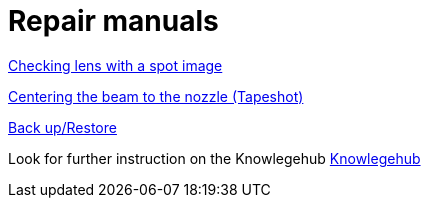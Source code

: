 = Repair manuals
:imagesdir: img

xref:servicemanual/laser-specificrepairandsettingwork/cleaningandsettingwork.adoc#_creating_a_spot_image[Checking lens with a spot image]

xref:servicemanual/laser-specificrepairandsettingwork/cleaningandsettingwork.html#_centering_the_beam_to_the_nozzle_tapeshot[Centering the beam to the nozzle (Tapeshot)]

xref:servicemanual/control&electricalsettingwork/backup_restore.html[Back up/Restore]

Look for further instruction on the Knowlegehub
xref:https://trumpf.esc-eu-central-1.empolisservices.com/service-express/portal/project1_p/search?filter=%7B%22Category%22%3A%5B%22Productreport%22%5D,%22esc_Languages%22%3A%5B%22en%22%5D%7D&useExpertQuery=1&text=80000360#[Knowlegehub]